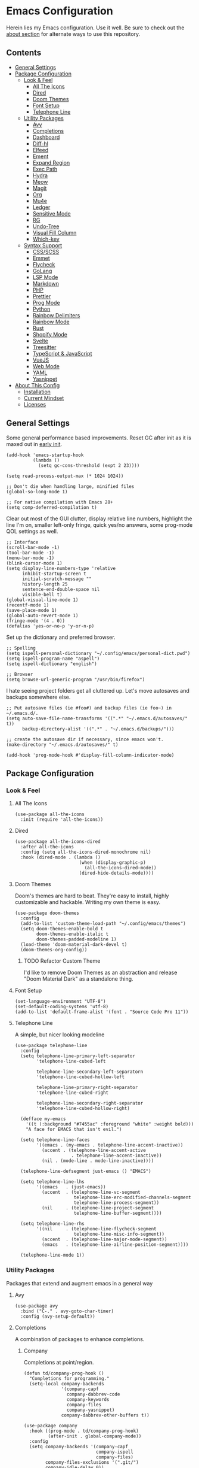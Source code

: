 * Emacs Configuration
:PROPERTIES:
#+STARTUP: content
:END:
Herein lies my Emacs configuration. Use it well. Be sure to check out the [[#about-this-config][about section]] for alternate ways to use this repository.

** Contents
:PROPERTIES:
:TOC:      :include siblings :depth 3 :force (nothing) :ignore (nothing) :local (nothing)
:END:
:CONTENTS:
- [[#general-settings][General Settings]]
- [[#package-configuration][Package Configuration]]
  - [[#look--feel][Look & Feel]]
    - [[#all-the-icons][All The Icons]]
    - [[#dired][Dired]]
    - [[#doom-themes][Doom Themes]]
    - [[#font-setup][Font Setup]]
    - [[#telephone-line][Telephone Line]]
  - [[#utility-packages][Utility Packages]]
    - [[#avy][Avy]]
    - [[#completions][Completions]]
    - [[#dashboard][Dashboard]]
    - [[#diff-hl][Diff-hl]]
    - [[#elfeed][Elfeed]]
    - [[#ement][Ement]]
    - [[#expand-region][Expand Region]]
    - [[#exec-path][Exec Path]]
    - [[#hydra][Hydra]]
    - [[#meow][Meow]]
    - [[#magit][Magit]]
    - [[#org][Org]]
    - [[#mu4e][Mu4e]]
    - [[#ledger][Ledger]]
    - [[#sensitive-mode][Sensitive Mode]]
    - [[#rg][RG]]
    - [[#undo-tree][Undo-Tree]]
    - [[#visual-fill-column][Visual Fill Column]]
    - [[#which-key][Which-key]]
  - [[#syntax-support][Syntax Support]]
    - [[#cssscss][CSS/SCSS]]
    - [[#emmet][Emmet]]
    - [[#flycheck][Flycheck]]
    - [[#golang][GoLang]]
    - [[#lsp-mode][LSP Mode]]
    - [[#markdown][Markdown]]
    - [[#php][PHP]]
    - [[#prettier][Prettier]]
    - [[#prog-mode][Prog Mode]]
    - [[#python][Python]]
    - [[#rainbow-delimiters][Rainbow Delimiters]]
    - [[#rainbow-mode][Rainbow Mode]]
    - [[#rust][Rust]]
    - [[#shopify-mode][Shopify Mode]]
    - [[#svelte][Svelte]]
    - [[#treesitter][Treesitter]]
    - [[#typescript--javascript][TypeScript & JavaScript]]
    - [[#vuejs][VueJS]]
    - [[#web-mode][Web Mode]]
    - [[#yaml][YAML]]
    - [[#yasnippet][Yasnippet]]
- [[#about-this-config][About This Config]]
  - [[#installation][Installation]]
  - [[#current-mindset][Current Mindset]]
  - [[#licenses][Licenses]]
:END:
** General Settings
Some general performance based improvements. Reset GC after init as it is maxed out in [[file:early-init.el][early init]].

#+BEGIN_SRC elisp
(add-hook 'emacs-startup-hook
          (lambda ()
            (setq gc-cons-threshold (expt 2 23))))

(setq read-process-output-max (* 1024 1024))

;; Don't die when handling large, minified files
(global-so-long-mode 1)

;; For native compilation with Emacs 28+
(setq comp-deferred-compilation t)
#+END_SRC

Clear out most of the GUI clutter, display relative line numbers, highlight the line I'm on, smaller left-only fringe, quick yes/no answers, some prog-mode QOL settings as well.

#+BEGIN_SRC elisp
;; Interface
(scroll-bar-mode -1)
(tool-bar-mode -1)
(menu-bar-mode -1)
(blink-cursor-mode 1)
(setq display-line-numbers-type 'relative
      inhibit-startup-screen t
      initial-scratch-message ""
      history-length 25
      sentence-end-double-space nil
      visible-bell t)
(global-visual-line-mode 1)
(recentf-mode 1)
(save-place-mode 1)
(global-auto-revert-mode 1)
(fringe-mode '(4 . 0))
(defalias 'yes-or-no-p 'y-or-n-p)
#+END_SRC

Set up the dictionary and preferred browser.

#+BEGIN_SRC elisp
;; Spelling
(setq ispell-personal-dictionary "~/.config/emacs/personal-dict.pwd")
(setq ispell-program-name "aspell")
(setq ispell-dictionary "english")

;; Browser
(setq browse-url-generic-program "/usr/bin/firefox")
#+END_SRC

I hate seeing project folders get all cluttered up. Let's move autosaves and backups somewhere else.

#+BEGIN_SRC elisp
;; Put autosave files (ie #foo#) and backup files (ie foo~) in ~/.emacs.d/.
(setq auto-save-file-name-transforms '((".*" "~/.emacs.d/autosaves/" t))
      backup-directory-alist '((".*" . "~/.emacs.d/backups/")))

;; create the autosave dir if necessary, since emacs won't.
(make-directory "~/.emacs.d/autosaves/" t)

(add-hook 'prog-mode-hook #'display-fill-column-indicator-mode)
#+END_SRC

** Package Configuration
*** Look & Feel
**** All The Icons

#+BEGIN_SRC elisp
(use-package all-the-icons
  :init (require 'all-the-icons))
#+END_SRC

**** Dired

#+BEGIN_SRC elisp
(use-package all-the-icons-dired
  :after all-the-icons
  :config (setq all-the-icons-dired-monochrome nil)
  :hook (dired-mode . (lambda ()
                        (when (display-graphic-p)
                          (all-the-icons-dired-mode))
                        (dired-hide-details-mode))))
#+END_SRC

**** Doom Themes
Doom's themes are hard to beat. They're easy to install, highly customizable and hackable. Writing my own theme is easy.

#+BEGIN_SRC elisp
(use-package doom-themes
  :config
  (add-to-list 'custom-theme-load-path "~/.config/emacs/themes")
  (setq doom-themes-enable-bold t
        doom-themes-enable-italic t
        doom-themes-padded-modeline 1)
  (load-theme 'doom-material-dark-devel t)
  (doom-themes-org-config))
#+END_SRC

***** TODO Refactor Custom Theme
I'd like to remove Doom Themes as an abstraction and release "Doom Material Dark" as a standalone thing.

**** Font Setup

#+BEGIN_SRC elisp
(set-language-environment "UTF-8")
(set-default-coding-systems 'utf-8)
(add-to-list 'default-frame-alist '(font . "Source Code Pro 11"))
#+END_SRC

**** Telephone Line
A simple, but nicer looking modeline

#+BEGIN_SRC elisp
(use-package telephone-line
  :config
  (setq telephone-line-primary-left-separator
        'telephone-line-cubed-left

        telephone-line-secondary-left-separatorn
        'telephone-line-cubed-hollow-left

        telephone-line-primary-right-separator
        'telephone-line-cubed-right

        telephone-line-secondary-right-separator
        'telephone-line-cubed-hollow-right)

  (defface my-emacs
    '((t (:background "#7455ac" :foreground "white" :weight bold)))
    "A face for EMACS that isn't evil.")

  (setq telephone-line-faces
        '((emacs . (my-emacs . telephone-line-accent-inactive))
          (accent . (telephone-line-accent-active
                     . telephone-line-accent-inactive))
          (nil . (mode-line . mode-line-inactive))))

  (telephone-line-defsegment just-emacs () "EMACS")

  (setq telephone-line-lhs
        '((emacs   . (just-emacs))
          (accent  . (telephone-line-vc-segment
                      telephone-line-erc-modified-channels-segment
                      telephone-line-process-segment))
          (nil     . (telephone-line-project-segment
                      telephone-line-buffer-segment))))

  (setq telephone-line-rhs
        '((nil     . (telephone-line-flycheck-segment
                      telephone-line-misc-info-segment))
          (accent  . (telephone-line-major-mode-segment))
          (emacs   . (telephone-line-airline-position-segment))))

  (telephone-line-mode 1))
#+END_SRC

*** Utility Packages
Packages that extend and augment emacs in a general way

**** Avy

#+BEGIN_SRC elisp
(use-package avy
  :bind ("C-." . avy-goto-char-timer)
  :config (avy-setup-default))
#+END_SRC

**** Completions
A combination of packages to enhance completions.

***** Company
Completions at point/region.

#+BEGIN_SRC elisp
(defun td/company-prog-hook ()
  "Completions for programming."
  (setq-local company-backends
              '(company-capf
                company-dabbrev-code
                company-keywords
                company-files
                company-yasnippet)
              company-dabbrev-other-buffers t))

(use-package company
  :hook ((prog-mode . td/company-prog-hook)
         (after-init . global-company-mode))
  :config
  (setq company-backends '(company-capf
                           company-ispell
                           company-files)
        company-files-exclusions '(".git/")
        company-idle-delay 0))
#+END_SRC

***** Consult
I am currently giving consult a try as my completion-at-point solution, amongst many
other better ways to reference things in Emacs.

#+BEGIN_SRC elisp
(use-package consult
  :init
  (setq register-preview-delay 0
        register-preview-function #'consult-register-format
        xref-show-xrefs-function #'consult-xref
        xref-show-definitions-function #'consult-xref)
  ;; Optionally tweak the register preview window.
  ;; This adds thin lines, sorting and hides the mode line of the window.
  (advice-add #'register-preview :override #'consult-register-window)
  ;; Optionally replace `completing-read-multiple' with an enhanced version.
  (advice-add #'completing-read-multiple
              :override #'consult-completing-read-multiple)
  :bind (("C-c h" . consult-history)
         ("C-c m" . consult-mode-command)
         ;; ("C-c k" . consult-kmacro)
         ;; C-x bindings (ctl-x-map)
         ("C-x M-:" . consult-complex-command)
         ("C-x b" . consult-buffer)
         ("C-x 4 b" . consult-buffer-other-window)
         ("C-x 5 b" . consult-buffer-other-frame)
         ("C-x r b" . consult-bookmark)
         ;; Custom M-# bindings for fast register access
         ("M-#" . consult-register-load)
         ("M-'" . consult-register-store)
         ("C-M-#" . consult-register)
         ;; Other custom bindings
         ("M-y" . consult-yank-pop)
         ("<help> a" . consult-apropos)
         ;; M-g bindings (goto-map)
         ("M-g e" . consult-compile-error)
         ("M-g f" . consult-flycheck) ; or flymake?
         ("M-g g" . consult-goto-line)
         ("M-g M-g" . consult-goto-line)
         ("M-g o" . consult-outline)
         ("M-g m" . consult-mark)
         ("M-g k" . consult-global-mark)
         ("M-g i" . consult-imenu)
         ("M-g I" . consult-imenu-multi)
         ;; M-s bindings (search-map)
         ("M-s d" . consult-find)
         ("M-s D" . consult-locate)
         ("M-s g" . consult-grep)
         ("M-s G" . consult-git-grep)
         ("M-s r" . consult-ripgrep)
         ("M-s l" . consult-line)
         ("M-s L" . consult-line-multi)
         ("M-s m" . consult-multi-occur)
         ("M-s k" . consult-keep-lines)
         ("M-s u" . consult-focus-lines)
         ;; Isearch integration
         ("M-s e" . consult-isearch-history)
         :map isearch-mode-map
         ("M-e" . consult-isearch-history))
  :hook
  (completion-list-mode . consult-preview-at-point-mode)
  :config
  (consult-customize
   consult-theme
   :preview-key '(:debounce 0.2 any)
   consult-ripgrep consult-git-grep consult-grep
   consult-bookmark consult-recent-file consult-xref
   consult--source-recent-file consult--source-project-recent-file
   consult--source-bookmark
   :preview-key (kbd "M-."))
  (setq consult-narrow-key "<"
        consult-project-root-function
        (lambda ()
          (when-let (project (project-current))
            (car (project-roots project))))))

(use-package consult-flycheck)
#+END_SRC

***** Marginalia
Better descriptions of symbols in the minibuffer.

#+BEGIN_SRC elisp
(use-package marginalia
  :init (marginalia-mode)
  :bind (:map minibuffer-local-map
              ("M-A" . marginalia-cycle)))
#+END_SRC

***** Orderless
A completion style that permits entering parts of completion names in any order.

#+BEGIN_SRC elisp
(use-package orderless
  :config
  (setq completion-styles '(orderless)
        completion-category-defaults nil
        completion-category-overrides
        '((file (styles basic partial-completion)))))
#+END_SRC

***** Savehist
Save history for Vertico to look at later.

#+BEGIN_SRC elisp
;; Built into emacs 29
(savehist-mode)
#+END_SRC

***** Vertico
Mini-buffer completions back-end.

#+BEGIN_SRC elisp
(use-package vertico
  :after consult
  :config
  (vertico-mode)
  (setq enable-recursive-minibuffers t)
  (advice-add #'completing-read-multiple :filter-args
              #'consult-completing-read-multiple))
#+END_SRC

**** Dashboard

#+BEGIN_SRC elisp
(use-package dashboard
  :config
  (setq dashboard-startup-banner 'logo
        dashboard-projects-backend 'project-el
        dashboard-items '((projects . 5)
                          (recents . 5)
                          (agenda . 5)
                          (bookmarks . 5))
        dashboard-set-heading-icons t
        dashboard-set-file-icons t
        dashboard-center-content t
        dashboard-set-init-info t)
  (when (daemonp)
    (setq initial-buffer-choice
          (lambda () (get-buffer "*dashboard*"))))
  (dashboard-setup-startup-hook))
#+END_SRC

**** Diff-hl

Show me the diffs in the fringe!

#+BEGIN_SRC elisp
(use-package diff-hl
  :config (global-diff-hl-mode)
  (with-eval-after-load 'magit
    (add-hook 'magit-pre-refresh-hook 'diff-hl-magit-pre-refresh)
    (add-hook 'magit-post-refresh-hook 'diff-hl-magit-post-refresh)))
#+END_SRC

**** Elfeed
RSS Reader :D

#+BEGIN_SRC elisp
(use-package elfeed
  :bind ("M-o e" . elfeed))

(use-package elfeed-org
  :after (elfeed org)
  :config
  (elfeed-org)
  (setq rmh-elfeed-org-files '("~/Org/elfeed.org")))
#+END_SRC

**** Ement
A Matrix client for Emacs.

#+BEGIN_SRC elisp
(defun td/matrix-connect ()
  "Connect to Matrix via Ement & Pantalaimon."
  (interactive)
  (ement-connect
   :user-id "@trevdev:matrix.org"
   :uri-prefix "http://localhost:8009"))

(use-package plz
  :straight (:type git :host github :repo "alphapapa/plz.el"))

(use-package ement
  :requires plz
  :straight (:type git :host github :repo "alphapapa/ement.el"))
#+END_SRC

**** Expand Region
It just makes selecting text between sexps easy.

#+BEGIN_SRC elisp
(use-package expand-region
  :bind ("C-=" . er/expand-region))
#+END_SRC

**** Exec Path
It's silly that I need to do this, but I run Emacs in --daemon mode. I'm tired of my $PATH getting missed 1/2 the time.

#+BEGIN_SRC elisp
(use-package exec-path-from-shell
  :config (exec-path-from-shell-initialize))
#+END_SRC

**** Hydra
A tool for making repetative chords less cumbersome

#+BEGIN_SRC elisp
(use-package hydra
  :after org
  :config
  (defhydra hydra-window (global-map "C-c o")
    "Hydra Windmove"
    ("l" windmove-right "Right")
    ("h" windmove-left "Left")
    ("k" windmove-up "Up")
    ("j" windmove-down "Down")
    ("o" other-window "Other"))

  (defhydra hydra-split (global-map "C-c p")
    "Hydra Split"
    ("v" split-window-right "Vertically")
    ("h" split-window-below "Horizontally")
    ("d" delete-window "Delete")
    ("=" enlarge-window "Enlarge")
    ("-" shrink-window "Shrink")
    ("b" balance-windows "Balance")
    ("D" delete-other-windows "Delete Others"))

  (defhydra org-nav-elements (org-mode-map "C-c n")
    "Navigate Org Elements"
    ("h" org-up-element "Up one level")
    ("l" org-down-element "Down one level")
    ("k" org-backward-element "Move to previous")
    ("j" org-forward-element "Move to next")
    ("TAB" org-cycle "Cycle element")))
#+END_SRC

**** Meow

#+BEGIN_SRC elisp
(use-package meow
  :config
  (defun meow-setup ()
    (setq meow-cheatsheet-layout meow-cheatsheet-layout-qwerty)
    (meow-motion-overwrite-define-key
     '("j" . meow-next)
     '("k" . meow-prev)
     '("<escape>" . ignore))
    (meow-leader-define-key
     ;; SPC j/k will run the original command in MOTION state.
     '("j" . "H-j")
     '("k" . "H-k")
     ;; Use SPC (0-9) for digit arguments.
     '("1" . meow-digit-argument)
     '("2" . meow-digit-argument)
     '("3" . meow-digit-argument)
     '("4" . meow-digit-argument)
     '("5" . meow-digit-argument)
     '("6" . meow-digit-argument)
     '("7" . meow-digit-argument)
     '("8" . meow-digit-argument)
     '("9" . meow-digit-argument)
     '("0" . meow-digit-argument)
     '("/" . meow-keypad-describe-key)
     '("?" . meow-cheatsheet))
    (meow-normal-define-key
     '("0" . meow-expand-0)
     '("9" . meow-expand-9)
     '("8" . meow-expand-8)
     '("7" . meow-expand-7)
     '("6" . meow-expand-6)
     '("5" . meow-expand-5)
     '("4" . meow-expand-4)
     '("3" . meow-expand-3)
     '("2" . meow-expand-2)
     '("1" . meow-expand-1)
     '("-" . negative-argument)
     '(";" . meow-reverse)
     '("," . meow-inner-of-thing)
     '("." . meow-bounds-of-thing)
     '("[" . meow-beginning-of-thing)
     '("]" . meow-end-of-thing)
     '("a" . meow-append)
     '("A" . meow-open-below)
     '("b" . meow-back-word)
     '("B" . meow-back-symbol)
     '("c" . meow-change)
     '("d" . meow-delete)
     '("D" . meow-backward-delete)
     '("e" . meow-next-word)
     '("E" . meow-next-symbol)
     '("f" . meow-find)
     '("g" . meow-cancel-selection)
     '("G" . meow-grab)
     '("h" . meow-left)
     '("H" . meow-left-expand)
     '("i" . meow-insert)
     '("I" . meow-open-above)
     '("j" . meow-next)
     '("J" . meow-next-expand)
     '("k" . meow-prev)
     '("K" . meow-prev-expand)
     '("l" . meow-right)
     '("L" . meow-right-expand)
     '("m" . meow-join)
     '("n" . meow-search)
     '("o" . meow-block)
     '("O" . meow-to-block)
     '("p" . meow-yank)
     '("q" . meow-quit)
     '("Q" . meow-goto-line)
     '("r" . meow-replace)
     '("R" . meow-swap-grab)
     '("s" . meow-kill)
     '("t" . meow-till)
     '("u" . meow-undo)
     '("U" . meow-undo-in-selection)
     '("v" . meow-visit)
     '("w" . meow-mark-word)
     '("W" . meow-mark-symbol)
     '("x" . meow-line)
     '("X" . meow-goto-line)
     '("y" . meow-save)
     '("Y" . meow-sync-grab)
     '("z" . meow-pop-selection)
     '("'" . repeat)
     '("<escape>" . ignore)))
  (meow-setup)
  (meow-global-mode 1))
#+END_SRC

**** Magit
Magit is one of the biggest reasons why I fell in love with emacs. It's the best keyboard driven "TUI" abstraction of the git command line anywere, period. Better than Fugitive by far. Sorry, Tim Pope.

#+BEGIN_SRC elisp
(use-package magit
  :bind ("M-o g" . magit-status))
#+END_SRC

**** Org
The greatest part of using Emacs is org-mode. It handles my agenda, my todo list, helps me prioritize tasks, track time and invoice clients.

***** Key Variables
I am using tags to help sort contexts within my agenda. Some people use categories for that. I technically do that, too, but I also use separate files. Filenames are categories by default, so there is less to configure when you use separate files.

#+BEGIN_SRC elisp
(defvar td/tag-list
  '((:startgroup)
    ("@home" . ?H)
    ("@work" . ?W)
    (:endgroup)
    ("foss" . ?f)
    ("gurps" . ?g)
    ("idea" . ?i))
  "The tags for org headlines.")
#+END_SRC

Next are my TODO key words. They are meant to be used as such:

- =TODO= A generic task or actionable thing that needs attention
- =NEXT= A planned task, something I am setting my mind to until it is done. There should be very few of these types of tasks so that I am setting achievable goals
- =WAIT= The task that is held up by some pre-requesite or external factor
- =LOW= The task is a "maybe/someday" task. I'd like to see it done, but it's not a priority right now.
- =DONE= The task is completed
- =PASS= The task has been "passed along" or "delegated" to someone else. Considered 'done', just not by myself
- =CANC= The task has been cancelled or ended before completion
  
#+BEGIN_SRC elisp
(defvar td/todo-keywords
  '((sequence "TODO(t)" "NEXT(n)" "WAIT(w@/!)" "LOW(l)"
              "|" "DONE(d!)" "PASS(p@)" "CANC(k@)"))
  "A sequence of keywords for Org headlines.")
#+END_SRC

My org agenda commands & stuck projects. Currently a work in progress! I am reading David Allen's "[[https://gettingthingsdone.com/][Getting Things Done]]." I am attempting to shape my agenda to suit that system.

#+BEGIN_SRC elisp
(defvar td/org-agenda-commands
  '(("d" "Dashboard: Get things done!"
     ((agenda "" ((org-agenda-span 7)))
      (tags-todo "+PRIORITY=\"A\""
                 ((org-agenda-overriding-header "High Priority")))
      (todo "NEXT"
            ((org-agenda-overriding-header "Do Next")
             (org-agenda-max-todos nil)))
      (todo "WAIT"
            ((org-agenda-overriding-header "Follow Up")))
      (todo "TODO"
            ((org-agenda-overriding-header "Unscheduled")))
      )
     )
    ("l" "Backburner of low priority tasks"
     ((todo "LOW"
           ((org-agenda-overriding-header "Someday/Maybe"))))
     )
    )
  "Custom commands for Org Agenda.")
#+END_SRC

Capture templates! These help me collect information into Org files. Currently I only have 2 cookbook capture methods that are meant to be used with org-chef. See [[*Org mode extensions][extensions]] for how I extend org-mode. 

#+BEGIN_SRC elisp
(defvar td/capture-templates '() "Base org-capture-templates.")
#+END_SRC

I usually stick to monospace sized fonts with the exception of Org files. I like the first 3 levels to be slightly larger than the rest, and progressively smaller. This helps me create a sense of urgency at the lower-level headers and it also improves readability.

***** Functions
Some fairly self-explanatory utility functions.

#+BEGIN_SRC elisp
(defun td/org-scale-levels ()
  "Enlarge org levels for more readability."
  (dolist (face '((org-level-1 . 1.2)
                  (org-level-2 . 1.1)
                  (org-level-3 . 1.05)
                  (org-level-4 . 1.0)
                  (org-level-5 . 1.0)
                  (org-level-6 . 1.0)
                  (org-level-7 . 1.0)
                  (org-level-8 . 1.0)))
    (set-face-attribute (car face) nil :weight 'semi-bold :height (cdr face))))

(defun td/org-hook ()
  "Do some stuff on org mode startup."
  (org-indent-mode)
  (yas-minor-mode)
  (org-clock-persistence-insinuate)
  (td/org-scale-levels))

(defun td/org-append-templates (templates)
  (setq org-capture-templates (append org-capture-templates templates)))
#+END_SRC

***** Apply Configuration

#+BEGIN_SRC elisp
(use-package org
  :straight nil ; Already loaded in init.el for babel
  :init
  (require 'ox-md nil t)
  :hook (org-mode . td/org-hook)
  :bind (("C-c a" . org-agenda)
         :map org-mode-map
         ("C-c t" . org-table-export))
  :config
  (setq org-fontify-quote-and-verse-blocks t
      org-directory "~/Org"
      org-archive-location "archives/%s_archive::"
      org-log-done 'time
      org-log-into-drawer t
      org-enforce-todo-dependencies t
      org-enforce-todo-checkbox-dependencies t
      org-src-preserve-indentation t
      org-clock-persist 'history
      org-agenda-block-separator "──────────"
      org-duration-format '(("h" . nil) (special . 2))
      org-clock-total-time-cell-format "%s"
      org-agenda-files '("~/Org/agenda")
      org-tag-alist td/tag-list
      org-todo-keywords td/todo-keywords
      org-clock-sound "~/.config/emacs/inspectorj_bell.wav"
      org-timer-default-timer "25"
      org-agenda-custom-commands td/org-agenda-commands
      org-capture-templates td/capture-templates))
#+END_SRC

***** Extending Org Mode
Extending org-mode with some interesting packages.

****** org-alert
Libnotify alerts for Agenda alerts.

#+BEGIN_SRC elisp
(use-package org-alert
  :config
  (setq alert-default-style 'libnotify
        org-alert-interval 7200
        org-alert-notify-cutoff 60
        org-alert-notification-title "Org Agenda")
  (org-alert-enable))
#+END_SRC

****** org-chef
[[https://github.com/Chobbes/org-chef][Org-chef]] is a must have if you enjoy cooking. You can just use =M-x org-chef-insert-recipe= in whatever cookbook file, or the capture templates.

#+BEGIN_SRC elisp
(use-package org-chef
  :config
  (td/org-append-templates
   '(("c" "Cookbook" entry (file "~/Org/cookbook.org")
      "%(org-chef-get-recipe-from-url)"
      :empty-lines 1)
     ("m" "Manual Cookbook" entry (file "~/Org/cookbook.org")
      (concat "* %^{Recipe title: }\n  :PROPERTIES:\n  :source-url:\n"
              "  :servings:\n  :prep-time:\n  :cook-time:\n  :ready-in:\n"
              "  :END:\n** Ingredients\n   %?\n** Directions\n\n")))))
#+END_SRC

****** ox-gfm
Get access to Github Flavored Markdown

#+BEGIN_SRC elisp
(use-package ox-gfm :after ox)
#+END_SRC             

****** ox-hugo
I like org-publish, but there are some files (like my cookbook) that I would like to keep in one document, as it is a capture file, and be able to easily publish it into a list of "posts".

#+BEGIN_SRC elisp
(use-package ox-hugo :after ox)
#+END_SRC

****** org-make-toc
Org Make TOC gives me the ability to automagically update documentation files with a table of contents, which is really nice for README files that I don't feel like exporting every time I update them.

I wrote =td/org-auto-toc-files= and =td/set-auto-toc= to automatically update this config on save.

#+BEGIN_SRC elisp
(defvar td/org-auto-toc-files
  '("~/.config/emacs/config.org")
  "Files that should auto-toc on save.")

(defun td/set-auto-toc ()
  "Set auto-toc if buffer in auto-toc-files."
  (if (member
       (buffer-file-name)
       (mapcar 'expand-file-name td/org-auto-toc-files))
      (progn
        (org-make-toc-mode)
        (message "Org make TOC mode is on!"))))

(use-package org-make-toc
  :hook (org-mode . td/set-auto-toc))
#+END_SRC

****** org-roam
Use org-mode to build a "Zettlekasten" style second brain/knowledge repository.

#+BEGIN_SRC elisp
(use-package org-roam
  :custom
  (org-roam-directory "~/Org/roam")
  :bind (("C-c r t" . org-roam-buffer-toggle)
         ("C-c r f" . org-roam-node-find)
         ("C-c r i" . org-roam-insert))
  :config
  (org-roam-setup))
#+END_SRC

***** TODO Custom Clock Table
I wanted a neat and tidy way to lay out the hours that I've worked, vs how much effort they should have taken & what that time should be worth when I invoice. I feel like this table is more useful for reporting billable hours and invoicing.

Task:
- [ ] Re-work this into its own package. It's big and worth sharing on its own.

#+BEGIN_SRC elisp
(defcustom td/billable-rate 80
  "The billable rate for calculating 'td/custom-clocktable"
  :type `integer
  :group 'org)

(defun td/custom-clocktable-indent (level)
  "Create an indent based on org LEVEL"
  (if (= level 1) ""
    (concat (make-string (1- level) ?—) " ")
    ))

(defun td/custom-clocktable-get-prop (key props)
  "Get a specific value using a KEY from a list of PROPS"
  (cdr (assoc key props)))

(defun td/minutes-to-billable (minutes &optional rate)
  "Get the amount in dollers that a number of MINUTES is worth"
  (let* ((hours (/ (round (* (/ minutes 60.0) 100)) 100.0))
         (amount (* hours (cond ((numberp rate) rate)
                                ((numberp td/billable-rate) td/billable-rate)
                                (0))))
         (billable (/ (round (* amount 100)) 100.0)))
    billable))

(defun td/emph-str (string &optional emph)
  "Emphasize a STRING if EMPH is set"
  (if emph
      (format "*%s*" string)
    string))

(defun td/custom-clocktable (ipos tables params)
  "An attempt to clock my voltage time, my way"
  (let* ((lang (or (plist-get params :lang) "en"))
         (block (plist-get params :block))
         (emph (plist-get params :emphasize))
         (header (plist-get params :header))
         (properties (or (plist-get params :properties) '()))
         (comments-on (member "Comment" properties))
         (formula (plist-get params :formula))
         (rate (plist-get params :rate))
         (has-formula (cond ((and formula (stringp formula))
                             t)
                            (formula (user-error "Invalid :formula param"))))
         (effort-on (member "Effort" properties)))
    (goto-char ipos)

    (insert-before-markers
     (or header
         ;; Format the standard header.
         (format "#+CAPTION: %s %s%s\n"
                 (org-clock--translate "Clock summary at" lang)
                 (format-time-string (org-time-stamp-format t t))
                 (if block
                     (let ((range-text
                            (nth 2 (org-clock-special-range
                                    block nil t
                                    (plist-get params :wstart)
                                    (plist-get params :mstart)))))
                       (format ", for %s." range-text))
                   "")))
     "| Task " (if effort-on "| Est" "")
     "| Time | Billable"
     (if comments-on "| Comment" "") "\n")
    (let '(total-time (apply #'+ (mapcar #'cadr tables)))
      (when (and total-time (> total-time 0))
        (pcase-dolist (`(, file-name , file-time , entries) tables)
          (when (and file-time (> file-time 0))
            (pcase-dolist (`(,level ,headline ,tgs ,ts ,time ,props) entries)
              (insert-before-markers
               (if (= level 1) "|-\n|" "|")
               (td/custom-clocktable-indent level)
               (concat (td/emph-str headline (and emph (= level 1))) "|")
               (if-let* (effort-on
                         (eft (td/custom-clocktable-get-prop "Effort" props))
                         (formatted-eft (org-duration-from-minutes
                                         (org-duration-to-minutes eft))))
                   (concat (td/emph-str formatted-eft (and emph (= level 1)))
                           "|")
                 (if effort-on "|"
                   ""))
               (concat (td/emph-str
                        (org-duration-from-minutes time)
                        (and emph (= level 1))) "|")
               (concat (td/emph-str
                        (format "$%.2f" (td/minutes-to-billable time rate))
                        (and emph (= level 1))) "|")
               (if-let* (comments-on
                         (comment
                          (td/custom-clocktable-get-prop "Comment" props)))
                   (concat comment "\n")
                 "\n")))))
        (let ((cols-adjust
               (if (member "Effort" properties)
                   2
                 1)))
          (insert-before-markers
           (concat "|-\n| "
                   (td/emph-str "Totals" emph)
                   (make-string cols-adjust ?|))
           (concat (td/emph-str
                    (format "%s" (org-duration-from-minutes total-time)) emph)
                   "|")
           (concat (td/emph-str
                    (format "$%.2f" (td/minutes-to-billable total-time rate))
                    emph) "|" ))
          (when has-formula
            (insert "\n#+TBLFM: " formula)))))
    (goto-char ipos)
    (skip-chars-forward "^|")
    (org-table-align)
    (when has-formula (org-table-recalculate 'all))))

(defun td/clocktable-format-toggle ()
  (interactive)
  (if (equal org-duration-format '((special . h:mm)))
      (setq-local org-duration-format '(("h" . nil) (special . 2)))
    (setq-local org-duration-format '((special . h:mm))))
  (org-ctrl-c-ctrl-c))
#+END_SRC

Here's an example:
#+BEGIN: clocktable :scope ("clocktable-example.org") :maxlevel 3 :properties ("Comment" "Effort") :formatter td/custom-clocktable
#+CAPTION: Clock summary at [2022-03-03 Thu 13:08]
| Task              | Est   | Time   | Billable | Comment                |
|-------------------+-------+--------+----------+------------------------|
| Client            |       | 8.00h  | $520.00  |                        |
| — Task B          |       | 2.00h  | $130.00  | This is taking a while |
| — Task A          |       | 6.00h  | $390.00  |                        |
|-------------------+-------+--------+----------+------------------------|
| Client B          |       | 12.43h | $807.95  |                        |
| — Special Project |       | 12.00h | $780.00  |                        |
| —— Task C         | 9.00h | 8.00h  | $520.00  |                        |
| —— Task D         |       | 4.00h  | $260.00  |                        |
| — Unrelated Task  |       | 0.43h  | $27.95   |                        |
|-------------------+-------+--------+----------+------------------------|
| Totals            |       | 20.43h | $1327.95 |                        |
#+END

**** Mu4e
Setting up mu4e with contexts feels like a pretty massive process. I decided to leave my
context settings out of this source-controlled repository as to keep some more sensitive
info off of Github. [[https://www.djcbsoftware.nl/code/mu/mu4e/Contexts.html][Contexts]] are well documented if you need a hand with them.

Also, If you need a good starting point with mu4e, I strongly suggest checking out [[https://www.youtube.com/watch?v=yZRyEhi4y44&list=PLEoMzSkcN8oM-kA19xOQc8s0gr0PpFGJQ][System Crafters]].

#+BEGIN_SRC elisp
(defun td/get-mail-signature(file)
  "Retrieve the signature file from the signatures directory.
  Mostly used in contexts configuration."
  (let ((dir "/home/trevdev/.local/mail/signatures/"))
    (with-temp-buffer
      (insert-file-contents (format "%s%s" dir file))
      (buffer-string))))

(use-package mu4e
  :straight (:local-repo "/usr/share/emacs/site-lisp/mu4e"
                         :type built-in)
  :commands (mu4e)
  :bind ("M-o m" . mu4e)
  :config
  (setq mu4e-maildir "~/.local/mail"
        mu4e-change-filenames-when-moving t
        mu4e-update-interval (* 10 60)
        mu4e-get-mail-command "mbsync -a"
        mail-user-agent 'mu4e-user-agent
        mu4e-maildir-shortcuts '((:maildir "/fastmail/INBOX" :key ?p)
                                 (:maildir "/fastmail/Business" :key ?b)
                                 (:maildir "/voltage/INBOX" :key ?v))
        message-send-mail-function 'smtpmail-send-it
        mu4e-attachment-dir "~/Downloads"
        mu4e-context-policy 'pick-first
        mu4e-compose-format-flowed t
        mu4e-compose-signature-auto-include nil
        mml-secure-openpgp-encrypt-to-self t)
  (setq mu4e-contexts (eval (let ((contexts "~/.config/emacs/mu4e-contexts.el"))
                              (when (file-exists-p contexts)
                                (with-temp-buffer
                                  (insert-file-contents contexts)
                                  (read (current-buffer)))))))
  (add-to-list 'mu4e-bookmarks
               '(:name "Flagged" :key ?f :query "flag:flagged"))
  (add-to-list 'mu4e-bookmarks
               '(
                 :name "New Mail"
                 :key ?n
                 :query "flag:unread AND NOT maildir:/fastmail/Spam"
                 )
               ))

(use-package org-msg
  :config
  (setq org-msg-options "html-postamble:nil num:nil ^:{} toc:nil author:nil
         email:nil \\n:t"
        org-msg-startup "hidestars indent inlineimages"
        org-msg-greeting-fmt "\nHi%s,\n\n"
        org-msg-greeting-name-limit 3
        org-msg-default-alternatives '((new            . (text html))
                                       (reply-to-html  . (text html))
                                       (reply-to-text  . (text)))))

(use-package org-mime
  :commands org-mime-edit-mail-in-org-mode
  :bind (:map message-mode-map
              ("C-c C-o" . org-mime-edit-mail-in-org-mode)
              ("C-c C-h" . org-mime-htmlize)))
#+END_SRC

**** Ledger
Knowing what resources you have at your disposal and learning how to budget are powerful things.

#+BEGIN_SRC elisp
(use-package ledger-mode
  :config
  (setq ledger-use-native-highlighting t))
#+END_SRC

**** Sensitive Mode
Inspired from a script written by [[https://anirudhsasikumar.net/blog/2005.01.21.html][Anirudh Sasikumar]]. It has been adapted to accomodate undo-tree. This prevents emacs from generating unencrypted backups & autosave data from =.gpg= files.

#+BEGIN_SRC elisp
(define-minor-mode sensitive-mode
  "A minor-mode for preventing auto-saves and back-ups for encrypted files."
  :global nil
  :lighter " Sensitive"
  :init-value nil
  (if (symbol-value sensitive-mode)
      (progn
        ;; disable backups
        (set (make-local-variable 'backup-inhibited) t)
        ;; disable auto-save
        (if auto-save-default
            (auto-save-mode -1))
        ;; disable undo-tree history(?)
        (when (bound-and-true-p undo-tree-mode)
          (undo-tree-mode -1)))
    (kill-local-variable 'backup-inhibited)
    (if auto-save-default
        (auto-save-mode 1))
    (when (bound-and-true-p global-undo-tree-mode)
      (undo-tree-mode 1))))
#+END_SRC

**** RG

#+BEGIN_SRC elisp
(use-package rg
  :config (rg-enable-default-bindings))
#+END_SRC

**** Undo-Tree

A great tool for turning back the clock on a buffer. Especially when git commits are overlooked.

#+BEGIN_SRC elisp
(use-package undo-tree
  :config
  (global-undo-tree-mode)
  (add-to-list
   'undo-tree-history-directory-alist
   '(".*" . "~/.emacs.d/undo-tree/")))
#+END_SRC

**** Visual Fill Column
Creates a fake "fill column" to wrap text around. Makes reading documents more visually appealing without breaking text into newlines.

#+BEGIN_SRC elisp
(defun td/visual-fill-setup ()
  "Center the column 100 characters wide."
  (setq-local visual-fill-column-width 100
              visual-fill-column-center-text nil)
  (visual-fill-column-mode 1))

(use-package visual-fill-column
  :bind (:map org-mode-map
              ("C-c v" . visual-fill-column-mode))
  :hook (org-mode . td/visual-fill-setup))
#+END_SRC

**** Which-key
What the heck was that keybind again? If you can remember how it starts, which-key can help you find the rest.

#+BEGIN_SRC elisp
(use-package which-key
  :config (which-key-mode))
#+END_SRC

*** Syntax Support
We're getting into to the language specific stuff now. Much of this is specifically tailored for Shopify, TypeScript and JavaScript development. Many if not all of these features stay out of the way when you're not in the language mode. There's also a very tedious attempt to make all of these disjointed program modes listen to my gosh dang tab-width setting instead of doing their own thing as an insane default.

**** CSS/SCSS

#+BEGIN_SRC elisp
(add-hook 'css-mode-hook #'(lambda () (setq-local css-indent-offset 2
                                                  tab-width 2)))
#+END_SRC

**** Emmet
 ~.Emmet[data-love="true"]~

#+BEGIN_SRC elisp
(use-package emmet-mode
  :config
  (setq emmet-expand-jsx-className t)
  :hook (sgml-mode css-mode web-mode svelte-mode))
#+END_SRC

**** Flycheck

#+BEGIN_SRC elisp
(use-package flycheck
  :hook ((emacs-lisp-mode prog-mode ledger-mode) . flycheck-mode)
  :bind ("C-c f" . flycheck-mode)
  :config
  (define-fringe-bitmap 'flycheck-fringe-bitmap-caret
    (vector #b00000000
            #b00000000
            #b00000000
            #b00000000
            #b00000000
            #b10000000
            #b11000000
            #b11100000
            #b11110000
            #b11100000
            #b11000000
            #b10000000
            #b00000000
            #b00000000
            #b00000000
            #b00000000
            #b00000000))
  (setq flycheck-checker-error-threshold 1000)
  (flycheck-define-error-level
      'error
    :severity 100
    :compilation-level 2
    :overlay-category 'flycheck-error-overlay
    :fringe-bitmap 'flycheck-fringe-bitmap-caret
    :fringe-face 'flycheck-fringe-error
    :error-list-face 'flycheck-error-list-error)
  (flycheck-define-error-level
      'warning
    :severity 100
    :compilation-level 1
    :overlay-category 'flycheck-warning-overlay
    :fringe-bitmap 'flycheck-fringe-bitmap-caret
    :fringe-face 'flycheck-fringe-warning
    :warning-list-face 'flycheck-warning-list-warning)
  (flycheck-define-error-level
      'info
    :severity 100
    :compilation-level 1
    :overlay-category 'flycheck-info-overlay
    :fringe-bitmap 'flycheck-fringe-bitmap-caret
    :fringe-face 'flycheck-fringe-info
    :info-list-face 'flycheck-info-list-info))

(use-package flycheck-ledger)
#+END_SRC

**** GoLang

#+BEGIN_SRC elisp
(use-package go-mode
  :mode ("\\.go\\'"))
#+END_SRC

**** LSP Mode

#+BEGIN_SRC elisp
(use-package lsp-mode
  :init (setq lsp-keymap-prefix "C-c l")
  :commands lsp
  :hook ((css-mode
          scss-mode
          html-mode
          js-mode
          json-mode
          python-mode
          php-mode
          rust-mode
          scss-mode
          svelte-mode
          typescript-mode
          vue-mode
          yaml-mode) . (lambda () (lsp) (lsp-enable-which-key-integration)))
  :config
  (setq lsp-log-io nil
        lsp-enable-folding nil
        lsp-clients-typescript-server-args '("--stdio"
                                             "--tsserver-log-file"
                                             "/dev/stderr")
        lsp-auto-guess-root t
        lsp-keep-workspace-alive nil
        lsp-eldoc-enable-hover nil)

  (add-to-list
   'lsp-file-watch-ignored-directories "[/\\]env' [/\\]__pycache__'")

  (add-to-list 'lsp-language-id-configuration
               '(shopify-mode . "shopify"))

  (lsp-register-client
   (make-lsp-client :new-connection (lsp-stdio-connection
                                     "theme-check-language-server")
                    :activation-fn (lsp-activate-on "shopify")
                    :server-id 'theme-check)))

(use-package lsp-ui)
(use-package consult-lsp)
#+END_SRC

**** Markdown
The free software documentation language of the Internet.

#+BEGIN_SRC elisp
(use-package markdown-mode
  :mode (("README\\.md\\'" . gfm-mode)
         ("\\.md\\'" . markdown-mode)
         ("\\.markdown\\'" . markdown-mode)))
#+END_SRC

**** PHP

#+BEGIN_SRC elisp
(define-derived-mode php-mode web-mode "PHP"
  "I just want web-mode highlighting with .svelte files")

(defun td/get-intelephense-key ()
  "Get my intelephense license key."
  (with-temp-buffer
    (insert-file-contents "~/Documents/intelephense.txt")
    (buffer-string)))

(defun td/get-wordpress-stubs ()
  "The stubs required for a WordPress Project"
  (json-insert ["apache" "bcmath" "bz2" "calendar" "com_dotnet" "Core"
                "ctype" "curl" "date" "dba" "dom" "enchant" "exif"
                "fileinfo" "filter" "fpm" "ftp" "gd" "hash" "iconv" "imap"
                "interbase" "intl" "json" "ldap" "libxml" "mbstring"
                "mcrypt" "meta" "mssql" "mysqli" "oci8" "odbc" "openssl"
                "pcntl" "pcre" "PDO" "pdo_ibm" "pdo_mysql" "pdo_pgsql"
                "pdo_sqlite" "pgsql" "Phar" "posix" "pspell" "readline"
                "recode" "Reflection" "regex" "session" "shmop" "SimpleXML"
                "snmp" "soap" "sockets" "sodium" "SPL" "sqlite3" "standard"
                "superglobals" "sybase" "sysvmsg" "sysvsem" "sysvshm" "tidy"
                "tokenizer" "wddx" "xml" "xmlreader" "xmlrpc" "xmlwriter"
                "Zend OPcache" "zip" "zlib" "wordpress"]))

(provide 'php-mode)
(add-to-list 'auto-mode-alist '("\\.php\\'" . php-mode))
(add-to-list 'auto-mode-alist '("\\.twig\\'" . php-mode))
#+END_SRC

**** Prettier
An opinionated way to clean up my web-dev code quickly.

#+BEGIN_SRC elisp
(use-package prettier-js)
#+END_SRC

**** Prog Mode
A few settings that are useful in programming buffers

#+BEGIN_SRC elisp
(defun td/toggle-indent-tabs-mode ()
  "Toggle `indent-tabs-mode'."
  (interactive)
  (setq-local indent-tabs-mode (not indent-tabs-mode)))

(defun td/infer-indentation-style ()
  ;; if our source file uses tabs, we use tabs, if spaces spaces, and if
  ;; neither, we use the current indent-tabs-mode
  (let ((space-count (how-many "^  "))
        (tab-count (how-many "^\t")))
    (if (> space-count tab-count)
        (setq indent-tabs-mode nil))
    (if (> tab-count space-count)
        (setq indent-tabs-mode t))))

(defun td/prog-mode-settings ()
  (setq whitespace-style '(face tabs tab-mark trailing))
  (setq whitespace-display-mappings '((tab-mark 9 [9474 9] [92 9])))
  (custom-set-faces
   '(whitespace-tab ((t (:foreground "#636363")))))
  (setq-local fill-column 80)
  (setq-local show-trailing-whitespace t)
  (show-paren-mode t)
  (hs-minor-mode)
  (display-line-numbers-mode)
  (display-fill-column-indicator-mode)
  (electric-pair-local-mode)
  (yas-minor-mode)
  (td/infer-indentation-style)
  (whitespace-mode))

;; I want a way to tab over relative similar tab-to-tab-stop
(setq indent-tabs-mode nil)
(setq standard-indent 2)
(setq backward-delete-char-untabify-method 'hungry)
(setq-default indent-tabs-mode nil)
(setq-default tab-width 2)
(setq-default evil-shift-width 2)
(setq-default electric-indent-inhibit t)

(dolist (combo '(("C-c i" . td/toggle-indent-tabs-mode)
                 ("C-i" . indent-relative)))
  (define-key prog-mode-map (kbd (car combo)) (cdr combo)))

(add-hook 'prog-mode-hook 'td/prog-mode-settings)
#+END_SRC

**** Python
 <3 Python

#+BEGIN_SRC elisp
(use-package pyvenv)
#+END_SRC

**** Rainbow Delimiters
This comes in handier than you think it would. Especially with these (lisp '((config . files)))

#+BEGIN_SRC elisp
(use-package rainbow-delimiters
  :hook (prog-mod . rainbow-delimiters-mode))
#+END_SRC

**** Rainbow Mode
LSP-Mode covers making visual representations of hex color codes almost everywhere I need it. For everywhere else there's rainbow-mode

#+BEGIN_SRC elisp
(use-package rainbow-mode)
#+END_SRC

**** Rust

#+BEGIN_SRC elisp
(defun td/rust-run-args (s)
  (interactive "sOptional Args:")
  (rust--compile (concat "%s run " s) rust-cargo-bin))

(use-package rust-mode
  :bind (:map rust-mode-map
              ("C-c c r" . rust-run)
              ("C-c c a r" . td/rust-run-args)))
#+END_SRC

**** Shopify Mode
This is where I turn emacs into a usuable IDE for Shopify themes. I use regexp to tell emacs to use s/css-mode for css liquid, then register an LSP client for the [[https://shopify.dev/themes/tools/theme-check#using-theme-check-in-other-editors][theme-check-language-server]].

#+BEGIN_SRC elisp
;; Derive liquid-mode from web-mode
(define-derived-mode shopify-mode web-mode "Shopify"
  "Use web mode to highlight shopify liquid files")
(provide 'shopify-mode)
(add-to-list 'auto-mode-alist '("\\.liquid\\'" . shopify-mode))
(defvar liquid-electric-pairs '((?% . ?%))
  "Electric pairs for liquid syntax.")
(defun liquid-add-electric-pairs ()
  (setq-local electric-pair-pairs (append electric-pair-pairs
                                          liquid-electric-pairs)
              electric-pair-text-pairs electric-pair-pairs))
(add-hook 'shopify-mode-hook #'liquid-add-electric-pairs)
#+END_SRC

**** Svelte
Fake-out a "svelte-mode" for the purposes of activating with the svelte-language-server. I'm extending web-mode because it highlights =.svelte= files well.

#+BEGIN_SRC elisp
(define-derived-mode svelte-mode web-mode "Svelte"
  "I just want web-mode highlighting with .svelte files")
(provide 'svelte-mode)
(add-to-list 'auto-mode-alist '("\\.svelte\\'" . svelte-mode))
#+END_SRC

**** Treesitter
Tree-sitter is an impressive project. It delivers exceptionally rich syntax highlighting for things like emacs/vim. A little tricky to theme, though, as it has a billion font lock faces and every tree-sitter syntax config may or may not use them the same way. I try to avoid looking a gift horse in the mouth.

#+BEGIN_SRC elisp
(use-package tree-sitter
  :hook (tree-sitter-after-on . tree-sitter-hl-mode)
  :config (global-tree-sitter-mode))

(use-package tree-sitter-langs
  :after tree-sitter)
#+END_SRC

**** TypeScript & JavaScript

#+BEGIN_SRC elisp
(use-package typescript-mode
  :config (setq typescript-indent-level 2))

(use-package js2-mode
  :mode "\\.js\\'"
  :config (setq js-indent-level 2
                js2-strict-inconsistent-return-warning nil))

(use-package prettier-js)
#+END_SRC

**** VueJS

#+BEGIN_SRC elisp
(define-derived-mode vue-mode web-mode "VueJS"
  "I just want web-mode highlighting with .svelte files")
(provide 'vue-mode)
(add-to-list 'auto-mode-alist '("\\.vue\\'" . vue-mode))
#+END_SRC

**** Web Mode
There isn't a much better catch-all for web template syntax support than web-mode. It works well with Liquid syntax files. It also comes with it's own divergent, insane defaults that I have to choke out.

#+BEGIN_SRC elisp
(use-package web-mode
  :mode "\\.html\\'"
  :config
  (setq web-mode-markup-indent-offset tab-width
        web-mode-code-markup-indent-offset tab-width
        web-mode-style-padding tab-width
        web-mode-script-padding tab-width
        web-mode-block-padding tab-width
        web-mode-enable-auto-indentation nil
        web-mode-enable-auto-pairing nil))
#+END_SRC

**** YAML
YAML's a really nice way to configure software, containers and projects. I use it when I can.

#+BEGIN_SRC elisp
(use-package yaml-mode :mode "\\.yml\\'")
#+END_SRC

**** Yasnippet
Snippets! They're helpful.

#+BEGIN_SRC elisp
(use-package yasnippet
  :bind ("C-c ," . yas-expand)
  :config
  (setq yas-snippet-dirs '("~/.config/emacs/yasnippets")))

(use-package yasnippet-snippets
  :after yasnippet
  :config (yas-reload-all))
#+END_SRC

** About This Config
This literate configuration is a labour of love from a man who changes his mind and mixes things up /often/.

I'm not sure it will ever be finished or perfect. At times, things may clunk. I will do my best to clunk them in another branch.

If you like this config the way you found it, make sure that you fork it or make note of which commit you preferred.

If you like it enough to drop me a tip, feel free to do so:

[[https://ko-fi.com/Y8Y34UWHH][https://ko-fi.com/img/githubbutton_sm.svg]]
[[https://liberapay.com/trev.dev/donate][https://liberapay.com/assets/widgets/donate.svg]]
BTC: bc1qwad2jlteldw644w4wfh28y6ju53zfp69nnswrq

*** Installation
If you've decided to fork this repository and wish to use it as-is, here are the steps you'll need to take.

*Note*: Config us currently set up for Emacs 29. Be sure to disable the weird bits, like [[* Performance Tweaks][compilation deferral]].

1. Clone this repository to =~/.config/emacs=.
2. Optionally checkout an alternate edition. Your branch choices are:
   - *main* - A combination of what works best for me currently.
   - *evil* - It's like branch main, but it's /evil/.
   - *saintly* - A pure approach to emacs using only supported internals wherever possible. This is my best attempt at "minimalism" with Emacs.
3. Symlink =init.el= to your home directory: =ln -s ~/.emacs.el ~/.config/emacs/init.el=
4. Make sure you clear out any existing configs in =~/.emacs.d= and =rm -rf ~/.emacs.d/elpa= to clear your existing packages.
5. Run emacs for the first time.

*** Current Mindset
At the moment I'm striving for a mix of powerful flexibility & style whilst keeping as much of the package bloat down as I can. I feel like this is going well, and it's getting better over time.

Branch main is my preferred, hopefully not broken configuration. It's a mix of what feels like the best tools/packages for what I want to do.

The *saintly* branch is an experimental config geared toward staunch support for using supported internals only. It uses packages like Eglot, Corfu, Cape, etc.

The /evil/ branch is very similar to the main branch, but it uses vim bindings. Every now and again I get the itch to keep it Vimmy. It never seems to last in Emacs, so the branch is kept separate for myself or anyone else who cares to use it.

*** Licenses
- For the [[file:inspectorj_bell.wav][bell sound]]: "Bell, Candle Damper, A (H4n).wav" by InspectorJ (www.jshaw.co.uk) of Freesound.org (Creative Commons - CC BY 3.0)

